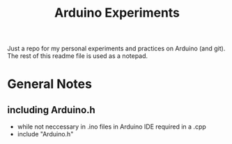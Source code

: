 #+TITLE: Arduino Experiments

Just a repo for my personal experiments and practices on Arduino (and git).
The rest of this readme file is used as a notepad.

* General Notes
** including Arduino.h
 - while not neccessary in .ino files in Arduino IDE required in a .cpp
 - include "Arduino.h"
